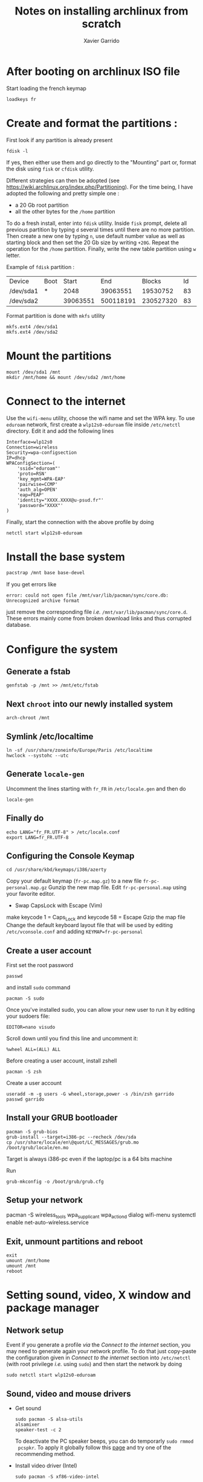 #+TITLE: Notes on installing archlinux from scratch
#+AUTHOR: Xavier Garrido
#+DESCRIPTION: In this note, we describe the different operations for installing archlinux

* After booting on archlinux ISO file
Start loading the french keymap
#+BEGIN_SRC shell
  loadkeys fr
#+END_SRC

* Create and format the partitions :
First look if any partition is already present
#+BEGIN_SRC shell
  fdisk -l
#+END_SRC
If yes, then either use them and go directly to the "Mounting" part or, format
the disk using =fisk= or =cfdisk= utility.

Different strategies can then be adopted (see
https://wiki.archlinux.org/index.php/Partitioning). For the time being, I have
adopted the following and pretty simple one :
- a 20 Gb root partition
- all the other bytes for the =/home= partition

To do a fresh install, enter into =fdisk= utility. Inside =fisk= prompt, delete
all previous partition by typing =d= several times until there are no more
partition. Then create a new one by typing =n=, use default number value as well
as starting block and then set the 20 Gb size by writing =+20G=. Repeat the
operation for the =/home= partition. Finally, write the new table partition
using =w= letter.

Example of =fdisk= partition :

|-----------+------+----------+-----------+-----------+----+--------|
| Device    | Boot |    Start |       End |    Blocks | Id | System |
| /dev/sda1 | *    |     2048 |  39063551 |  19530752 | 83 | Linux  |
| /dev/sda2 |      | 39063551 | 500118191 | 230527320 | 83 | Linux  |
|-----------+------+----------+-----------+-----------+----+--------|

Format partition is done with =mkfs= utility
#+BEGIN_SRC shell
  mkfs.ext4 /dev/sda1
  mkfs.ext4 /dev/sda2
#+END_SRC

* Mount the partitions
#+BEGIN_SRC shell
  mount /dev/sda1 /mnt
  mkdir /mnt/home && mount /dev/sda2 /mnt/home
#+END_SRC
* Connect to the internet
Use the =wifi-menu= utility, choose the wifi name and set the WPA key. To use
=eduroam= network, first create a =wlp12s0-eduroam= file inside =/etc/netctl=
directory. Edit it and add the following lines
#+BEGIN_SRC shell
  Interface=wlp12s0
  Connection=wireless
  Security=wpa-configsection
  IP=dhcp
  WPAConfigSection=(
      'ssid="eduroam"'
      'proto=RSN'
      'key_mgmt=WPA-EAP'
      'pairwise=CCMP'
      'auth_alg=OPEN'
      'eap=PEAP'
      'identity="XXXX.XXXX@u-psud.fr"'
      'password="XXXX"'
  )
#+END_SRC
Finally, start the connection with the above profile by doing
#+BEGIN_SRC shell
  netctl start wlp12s0-eduroam
#+END_SRC
* Install the base system
#+BEGIN_SRC sh
  pacstrap /mnt base base-devel
#+END_SRC

If you get errors like
#+BEGIN_SRC shell
  error: could not open file /mnt/var/lib/pacman/sync/core.db: Unrecognized archive format
#+END_SRC
just remove the corresponding file /i.e./
=/mnt/var/lib/pacman/sync/core.d=. These errors mainly come from broken download
links and thus corrupted database.

* Configure the system
** Generate a fstab
#+BEGIN_SRC shell
  genfstab -p /mnt >> /mnt/etc/fstab
#+END_SRC
** Next =chroot= into our newly installed system
#+BEGIN_SRC shell
  arch-chroot /mnt
#+END_SRC
** Symlink /etc/localtime
#+BEGIN_SRC shell
  ln -sf /usr/share/zoneinfo/Europe/Paris /etc/localtime
  hwclock --systohc --utc
#+END_SRC
** Generate =locale-gen=
Uncomment the lines starting with =fr_FR= in =/etc/locale.gen= and then do
#+BEGIN_SRC shell
  locale-gen
#+END_SRC
** Finally do
#+BEGIN_SRC shell
  echo LANG="fr_FR.UTF-8" > /etc/locale.conf
  export LANG=fr_FR.UTF-8
#+END_SRC
** Configuring the Console Keymap
#+BEGIN_SRC shell
  cd /usr/share/kbd/keymaps/i386/azerty
#+END_SRC
Copy your default keymap (=fr-pc.map.gz=) to a new file =fr-pc-personal.map.gz=
Gunzip the new map file. Edit =fr-pc-personal.map= using your favorite editor.
- Swap CapsLock with Escape (Vim)
make keycode 1 = Caps_Lock and keycode 58 = Escape
Gzip the map file
Change the default keyboard layout file that will be used by editing
=/etc/vconsole.conf= and adding =KEYMAP=fr-pc-personal=
** Create a user account
First set the root password
#+BEGIN_SRC shell
  passwd
#+END_SRC
and install =sudo= command
#+BEGIN_SRC shell
  pacman -S sudo
#+END_SRC
Once you've installed sudo, you can allow your new user to run it by
editing your sudoers file:
#+BEGIN_SRC shell
  EDITOR=nano visudo
#+END_SRC
Scroll down until you find this line and uncomment it:
#+BEGIN_SRC shell
  %wheel ALL=(ALL) ALL
#+END_SRC

Before creating a user account, install zshell
#+BEGIN_SRC shell
  pacman -S zsh
#+END_SRC
Create a user account
#+BEGIN_SRC shell
  useradd -m -g users -G wheel,storage,power -s /bin/zsh garrido
  passwd garrido
#+END_SRC

** Install your GRUB bootloader
#+BEGIN_SRC shell
  pacman -S grub-bios
  grub-install --target=i386-pc --recheck /dev/sda
  cp /usr/share/locale/en\@quot/LC_MESSAGES/grub.mo /boot/grub/locale/en.mo
#+END_SRC
Target is always i386-pc even if the laptop/pc is a 64 bits machine

Run
#+BEGIN_SRC shell
  grub-mkconfig -o /boot/grub/grub.cfg
#+END_SRC

** Setup your network
  pacman -S wireless_tools wpa_supplicant wpa_actiond dialog
  wifi-menu
  systemctl enable net-auto-wireless.service
#+END_SRC

** Exit, unmount partitions and reboot
#+BEGIN_SRC shell
  exit
  umount /mnt/home
  umount /mnt
  reboot
#+END_SRC

* Setting sound, video, X window and package manager
** Network setup
Event if you generate a profile /via/ the [[Connect to the internet]] section, you
may need to generate again your network profile. To do that just copy-paste the
configuration given in [[Connect to the internet]] section into =/etc/netctl= (with
root privilege /i.e./ using =sudo=) and then start the network by doing
#+BEGIN_SRC shell
  sudo netctl start wlp12s0-eduroam
#+END_SRC

** Sound, video and mouse drivers
- Get sound
  #+BEGIN_SRC shell
    sudo pacman -S alsa-utils
    alsamixer
    speaker-test -c 2
  #+END_SRC
  To deactivate the PC speaker beeps, you can do temporarly =sudo rmmod
  pcspkr=. To apply it globally follow this [[https://wiki.archlinux.org/index.php/Disable_PC_speaker_beep][page]] and try one of the recommending
  method.
- Install video driver (Intel)
  #+BEGIN_SRC shell
    sudo pacman -S xf86-video-intel
  #+END_SRC
- Install mouse driver
  #+BEGIN_SRC shell
    sudo pacman -S xf86-input-synaptics
  #+END_SRC

** X window
+ Install X window system
#+BEGIN_SRC sh
  sudo pacman -S xorg-server xorg-xinit xorg-server-utils
#+END_SRC
+ Test default X environnement
#+BEGIN_SRC sh
  sudo pacman -S xorg-twm xorg-xclock xterm
  startx
#+END_SRC

** Package managers
=yaourt= is a =pacman= front-end which support arch user repository /aka/
[[https://aur.archlinux.org/][AUR]]. To use it as default package manager, add the following line into
=/etc/pacman.conf=
#+BEGIN_SRC sh
  [archlinuxfr]
  Server = http://repo.archlinux.fr/$arch
#+END_SRC
Then do
#+BEGIN_SRC sh
  sudo pacman -Sy yaourt
#+END_SRC

Some =python= applications can be installed through =pacman/yaourt= but others
are easily installed using =pip= manager. To install =pip=, just do
#+BEGIN_SRC shell
  yaourt -S python-pip
#+END_SRC
By the way, this will automatically installed the latest version of =python=
(currently the 3.5 version).

* Install and set-up Openbox
#+BEGIN_SRC shell
  yaourt -S openbox
#+END_SRC

# #+BEGIN_SRC shell
#   mkdir -p ~/.config/openbox
#   cp /etc/xdg/openbox/{rc.xml,menu.xml,autostart,environment}
#   ~/.config/openbox
# #+END_SRC



Add the following line to ~/.xinitrc
#+BEGIN_SRC shell
  echo "exec openbox-session" > ~/.xinitrc
#+END_SRC

Install obconf, tint2 and hsetroot (wallpaper)
#+BEGIN_SRC shell
  yaourt -S obconf tint2 hsetroot
#+END_SRC

* Packages
#+BEGIN_SRC sh
  yaourt -S openssh rsync wget
#+END_SRC

Install ubuntu-ttf font
#+BEGIN_SRC sh
  sudo pacman -S ttf-ubuntu-font-family
#+END_SRC

Install terminator
#+BEGIN_SRC sh
  sudo pacman -S terminator
#+END_SRC

Install emacs
#+BEGIN_SRC sh
  sudo pacman -S emacs
#+END_SRC

Install chromium
#+BEGIN_SRC sh
  sudo pacman -S chromium
#+END_SRC

Install xfce4 stuff
#+BEGIN_SRC sh
sudo pacman -S xfce4-notifyd thunar xfce4-volman file-roller
#+END_SRC

Install git and subversion
#+BEGIN_SRC sh
sudo pacman -S git subversion
#+END_SRC

Misc.
#+BEGIN_SRC sh
sudo pacman -S unzip mlocate flashplugin
#+END_SRC

* Openbox config
* Zsh config
#+BEGIN_SRC sh
git clone https://github.com/zsh-users/antigen.git
#+END_SRC
